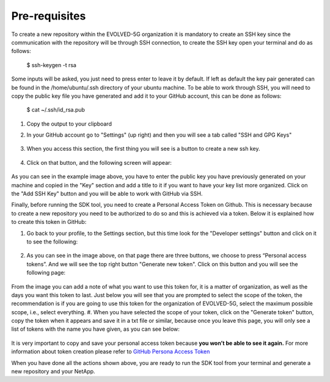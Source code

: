 ==============
Pre-requisites
==============

To create a new repository within the EVOLVED-5G organization it is mandatory to create an SSH key since the communication with the repository will be through SSH connection, to create the SSH key open your terminal and do as follows:

    .. code-block:: console

   $ ssh-keygen -t rsa

Some inputs will be asked, you just need to press enter to leave it by default.
If left as default the key pair generated can be found in the /home/ubuntu/.ssh directory of your ubuntu machine. To be able to work through SSH, you will need to copy the public key file you have generated and add it to your GitHub account, this can be done as follows:

    .. code-block:: console

   $ cat ~/.ssh/id_rsa.pub

#. Copy the output to your clipboard
#. In your GitHub account go to "Settings" (up right) and then you will see a tab called "SSH and GPG Keys"

    .. image:: images/ssh_gpg.png

#. When you access this section, the first thing you will see is a button to create a new ssh key.

    .. image:: images/ssh_key_button.png

#. Click on that button, and the following screen will appear:

    .. image:: images/ssh_key.png

As you can see in the example image above, you have to enter the public key you have previously generated on your machine and copied in the "Key" section and add a title to it if you want to have your key list more organized. Click on the "Add SSH Key" button and you will be able to work with GitHub via SSH.

Finally, before running the SDK tool, you need to create a Personal Access Token on Github. This is necessary because to create a new repository you need to be authorized to do so and this is achieved via a token. Below it is explained how to create this token in GitHub:

#. Go back to your profile, to the Settings section, but this time look for the "Developer settings" button and click on it to see the following:

    .. image:: images/token1.png

#. As you can see in the image above, on that page there are three buttons, we choose to press “Personal access tokens”. And we will see the top right button "Generate new token". Click on this button and you will see the following page:

    .. image:: images/token2.png

From the image you can add a note of what you want to use this token for, it is a matter of organization, as well as the days you want this token to last. Just below you will see that you are prompted to select the scope of the token, the recommendation is if you are going to use this token for the organization of EVOLVED-5G, select the maximum possible scope, i.e., select everything.
#. When you have selected the scope of your token, click on the "Generate token" button, copy the token when it appears and save it in a txt file or similar, because once you leave this page, you will only see a list of tokens with the name you have given, as you can see below:

    .. image:: images/token3.png

It is very important to copy and save your personal access token because **you won’t be able to see it again.**
For more information about token creation please refer to `GitHub Persona Access Token <https://docs.github.com/en/github/authenticating-to-github/keeping-your-account-and-data-secure/creating-a-personal-access-token>`_

When you have done all the actions shown above, you are ready to run the SDK tool from your terminal and generate a new repository and your NetApp.
